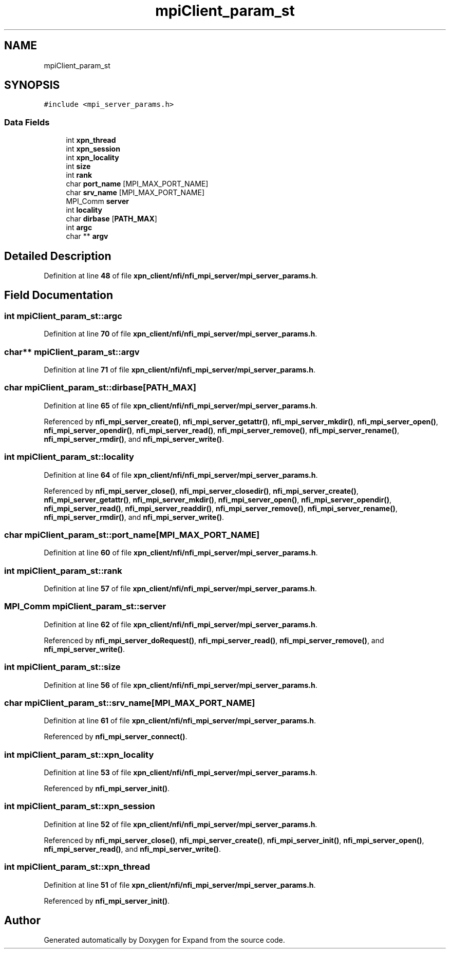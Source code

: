 .TH "mpiClient_param_st" 3 "Wed May 24 2023" "Version Expand version 1.0r5" "Expand" \" -*- nroff -*-
.ad l
.nh
.SH NAME
mpiClient_param_st
.SH SYNOPSIS
.br
.PP
.PP
\fC#include <mpi_server_params\&.h>\fP
.SS "Data Fields"

.in +1c
.ti -1c
.RI "int \fBxpn_thread\fP"
.br
.ti -1c
.RI "int \fBxpn_session\fP"
.br
.ti -1c
.RI "int \fBxpn_locality\fP"
.br
.ti -1c
.RI "int \fBsize\fP"
.br
.ti -1c
.RI "int \fBrank\fP"
.br
.ti -1c
.RI "char \fBport_name\fP [MPI_MAX_PORT_NAME]"
.br
.ti -1c
.RI "char \fBsrv_name\fP [MPI_MAX_PORT_NAME]"
.br
.ti -1c
.RI "MPI_Comm \fBserver\fP"
.br
.ti -1c
.RI "int \fBlocality\fP"
.br
.ti -1c
.RI "char \fBdirbase\fP [\fBPATH_MAX\fP]"
.br
.ti -1c
.RI "int \fBargc\fP"
.br
.ti -1c
.RI "char ** \fBargv\fP"
.br
.in -1c
.SH "Detailed Description"
.PP 
Definition at line \fB48\fP of file \fBxpn_client/nfi/nfi_mpi_server/mpi_server_params\&.h\fP\&.
.SH "Field Documentation"
.PP 
.SS "int mpiClient_param_st::argc"

.PP
Definition at line \fB70\fP of file \fBxpn_client/nfi/nfi_mpi_server/mpi_server_params\&.h\fP\&.
.SS "char** mpiClient_param_st::argv"

.PP
Definition at line \fB71\fP of file \fBxpn_client/nfi/nfi_mpi_server/mpi_server_params\&.h\fP\&.
.SS "char mpiClient_param_st::dirbase[\fBPATH_MAX\fP]"

.PP
Definition at line \fB65\fP of file \fBxpn_client/nfi/nfi_mpi_server/mpi_server_params\&.h\fP\&.
.PP
Referenced by \fBnfi_mpi_server_create()\fP, \fBnfi_mpi_server_getattr()\fP, \fBnfi_mpi_server_mkdir()\fP, \fBnfi_mpi_server_open()\fP, \fBnfi_mpi_server_opendir()\fP, \fBnfi_mpi_server_read()\fP, \fBnfi_mpi_server_remove()\fP, \fBnfi_mpi_server_rename()\fP, \fBnfi_mpi_server_rmdir()\fP, and \fBnfi_mpi_server_write()\fP\&.
.SS "int mpiClient_param_st::locality"

.PP
Definition at line \fB64\fP of file \fBxpn_client/nfi/nfi_mpi_server/mpi_server_params\&.h\fP\&.
.PP
Referenced by \fBnfi_mpi_server_close()\fP, \fBnfi_mpi_server_closedir()\fP, \fBnfi_mpi_server_create()\fP, \fBnfi_mpi_server_getattr()\fP, \fBnfi_mpi_server_mkdir()\fP, \fBnfi_mpi_server_open()\fP, \fBnfi_mpi_server_opendir()\fP, \fBnfi_mpi_server_read()\fP, \fBnfi_mpi_server_readdir()\fP, \fBnfi_mpi_server_remove()\fP, \fBnfi_mpi_server_rename()\fP, \fBnfi_mpi_server_rmdir()\fP, and \fBnfi_mpi_server_write()\fP\&.
.SS "char mpiClient_param_st::port_name[MPI_MAX_PORT_NAME]"

.PP
Definition at line \fB60\fP of file \fBxpn_client/nfi/nfi_mpi_server/mpi_server_params\&.h\fP\&.
.SS "int mpiClient_param_st::rank"

.PP
Definition at line \fB57\fP of file \fBxpn_client/nfi/nfi_mpi_server/mpi_server_params\&.h\fP\&.
.SS "MPI_Comm mpiClient_param_st::server"

.PP
Definition at line \fB62\fP of file \fBxpn_client/nfi/nfi_mpi_server/mpi_server_params\&.h\fP\&.
.PP
Referenced by \fBnfi_mpi_server_doRequest()\fP, \fBnfi_mpi_server_read()\fP, \fBnfi_mpi_server_remove()\fP, and \fBnfi_mpi_server_write()\fP\&.
.SS "int mpiClient_param_st::size"

.PP
Definition at line \fB56\fP of file \fBxpn_client/nfi/nfi_mpi_server/mpi_server_params\&.h\fP\&.
.SS "char mpiClient_param_st::srv_name[MPI_MAX_PORT_NAME]"

.PP
Definition at line \fB61\fP of file \fBxpn_client/nfi/nfi_mpi_server/mpi_server_params\&.h\fP\&.
.PP
Referenced by \fBnfi_mpi_server_connect()\fP\&.
.SS "int mpiClient_param_st::xpn_locality"

.PP
Definition at line \fB53\fP of file \fBxpn_client/nfi/nfi_mpi_server/mpi_server_params\&.h\fP\&.
.PP
Referenced by \fBnfi_mpi_server_init()\fP\&.
.SS "int mpiClient_param_st::xpn_session"

.PP
Definition at line \fB52\fP of file \fBxpn_client/nfi/nfi_mpi_server/mpi_server_params\&.h\fP\&.
.PP
Referenced by \fBnfi_mpi_server_close()\fP, \fBnfi_mpi_server_create()\fP, \fBnfi_mpi_server_init()\fP, \fBnfi_mpi_server_open()\fP, \fBnfi_mpi_server_read()\fP, and \fBnfi_mpi_server_write()\fP\&.
.SS "int mpiClient_param_st::xpn_thread"

.PP
Definition at line \fB51\fP of file \fBxpn_client/nfi/nfi_mpi_server/mpi_server_params\&.h\fP\&.
.PP
Referenced by \fBnfi_mpi_server_init()\fP\&.

.SH "Author"
.PP 
Generated automatically by Doxygen for Expand from the source code\&.
